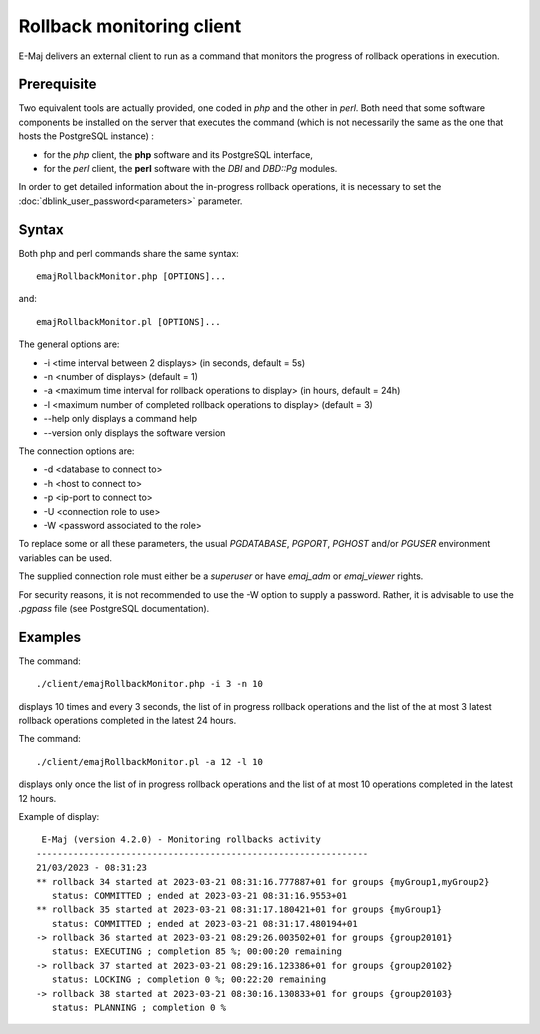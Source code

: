 Rollback monitoring client
==========================

E-Maj delivers an external client to run as a command that monitors the progress of rollback operations in execution.

Prerequisite
------------

Two equivalent tools are actually provided, one coded in *php* and the other in *perl*. Both need that some software components be installed on the server that executes the command (which is not necessarily the same as the one that hosts the PostgreSQL instance) :

* for the *php* client, the **php** software and its PostgreSQL interface,
* for the *perl* client, the **perl** software with the *DBI* and *DBD::Pg* modules.

In order to get detailed information about the in-progress rollback operations, it is necessary to set the :doc:`dblink_user_password<parameters>` parameter.

Syntax
------

Both php and perl commands share the same syntax::

   emajRollbackMonitor.php [OPTIONS]...

and::

   emajRollbackMonitor.pl [OPTIONS]...

The general options are:

* -i <time interval between 2 displays> (in seconds, default = 5s)
* -n <number of displays> (default = 1)
* -a <maximum time interval for rollback operations to display> (in hours, default = 24h)
* -l <maximum number of completed rollback operations to display> (default = 3)
* --help only displays a command help
* --version only displays the software version

The connection options are:

* -d <database to connect to>
* -h <host to connect to>
* -p <ip-port to connect to>
* -U <connection role to use>
* -W <password associated to the role>

To replace some or all these parameters, the usual *PGDATABASE*, *PGPORT*, *PGHOST* and/or *PGUSER* environment variables can be used.

The supplied connection role must either be a *superuser* or have *emaj_adm* or *emaj_viewer* rights.

For security reasons, it is not recommended to use the -W option to supply a password. Rather, it is advisable to use the *.pgpass* file (see PostgreSQL documentation).

Examples
--------

The command::

   ./client/emajRollbackMonitor.php -i 3 -n 10

displays 10 times and every 3 seconds, the list of in progress rollback operations and the list of the at most 3 latest rollback operations completed in the latest 24 hours.

The command::

   ./client/emajRollbackMonitor.pl -a 12 -l 10

displays only once the list of in progress rollback operations and the list of at most 10 operations completed in the latest 12 hours.

Example of display::

    E-Maj (version 4.2.0) - Monitoring rollbacks activity
   ---------------------------------------------------------------
   21/03/2023 - 08:31:23
   ** rollback 34 started at 2023-03-21 08:31:16.777887+01 for groups {myGroup1,myGroup2}
      status: COMMITTED ; ended at 2023-03-21 08:31:16.9553+01
   ** rollback 35 started at 2023-03-21 08:31:17.180421+01 for groups {myGroup1}
      status: COMMITTED ; ended at 2023-03-21 08:31:17.480194+01
   -> rollback 36 started at 2023-03-21 08:29:26.003502+01 for groups {group20101}
      status: EXECUTING ; completion 85 %; 00:00:20 remaining
   -> rollback 37 started at 2023-03-21 08:29:16.123386+01 for groups {group20102}
      status: LOCKING ; completion 0 %; 00:22:20 remaining
   -> rollback 38 started at 2023-03-21 08:30:16.130833+01 for groups {group20103}
      status: PLANNING ; completion 0 %
